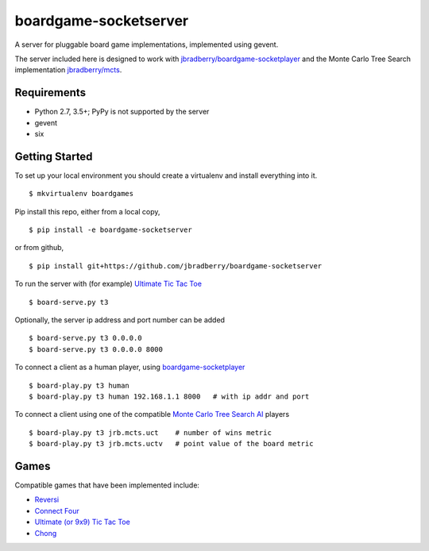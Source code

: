 boardgame-socketserver
======================

A server for pluggable board game implementations, implemented using gevent.

The server included here is designed to work with
`jbradberry/boardgame-socketplayer
<https://github.com/jbradberry/boardgame-socketplayer>`_ and the Monte
Carlo Tree Search implementation `jbradberry/mcts
<https://github.com/jbradberry/mcts>`_.


Requirements
------------

* Python 2.7, 3.5+; PyPy is not supported by the server
* gevent
* six


Getting Started
---------------

To set up your local environment you should create a virtualenv and
install everything into it. ::

    $ mkvirtualenv boardgames

Pip install this repo, either from a local copy, ::

    $ pip install -e boardgame-socketserver

or from github, ::

    $ pip install git+https://github.com/jbradberry/boardgame-socketserver

To run the server with (for example) `Ultimate Tic Tac Toe
<https://github.com/jbradberry/ultimate_tictactoe>`_ ::

    $ board-serve.py t3

Optionally, the server ip address and port number can be added ::

    $ board-serve.py t3 0.0.0.0
    $ board-serve.py t3 0.0.0.0 8000

To connect a client as a human player, using `boardgame-socketplayer
<https://github.com/jbradberry/boardgame-socketplayer>`_ ::

    $ board-play.py t3 human
    $ board-play.py t3 human 192.168.1.1 8000   # with ip addr and port

To connect a client using one of the compatible `Monte Carlo Tree
Search AI <https://github.com/jbradberry/mcts>`_ players ::

    $ board-play.py t3 jrb.mcts.uct    # number of wins metric
    $ board-play.py t3 jrb.mcts.uctv   # point value of the board metric


Games
-----

Compatible games that have been implemented include:

* `Reversi <https://github.com/jbradberry/reversi>`_
* `Connect Four <https://github.com/jbradberry/connect-four>`_
* `Ultimate (or 9x9) Tic Tac Toe
  <https://github.com/jbradberry/ultimate_tictactoe>`_
* `Chong <https://github.com/jbradberry/chong>`_
